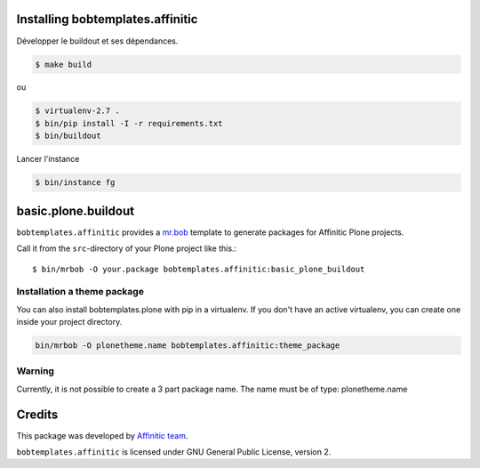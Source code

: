 Installing bobtemplates.affinitic
=================================

Développer le buildout et ses dépendances.

.. code-block:: bash

    $ make build

ou

.. code-block:: bash

    $ virtualenv-2.7 .
    $ bin/pip install -I -r requirements.txt
    $ bin/buildout

Lancer l'instance

.. code-block:: bash

    $ bin/instance fg


basic.plone.buildout
====================

``bobtemplates.affinitic`` provides a `mr.bob <http://mrbob.readthedocs.org/en/latest/>`_ template to generate packages for Affinitic Plone projects.


Call it from the ``src``-directory of your Plone project like this.::

    $ bin/mrbob -O your.package bobtemplates.affinitic:basic_plone_buildout


Installation a theme package
----------------------------

You can also install bobtemplates.plone with pip in a virtualenv. If you don't have an active virtualenv, you can create one inside your project directory.

.. code-block:: bash

    bin/mrbob -O plonetheme.name bobtemplates.affinitic:theme_package


Warning
-------

Currently, it is not possible to create a 3 part package name.
The name must be of type: plonetheme.name


Credits
=======

This package was developed by `Affinitic team <https://github.com/affinitic>`_.

.. image:: http://www.affinitic.be/affinitic_logo.png
   :alt: Affinitic website
   :target: http://www.affinitic.be

``bobtemplates.affinitic`` is licensed under GNU General Public License, version 2.
